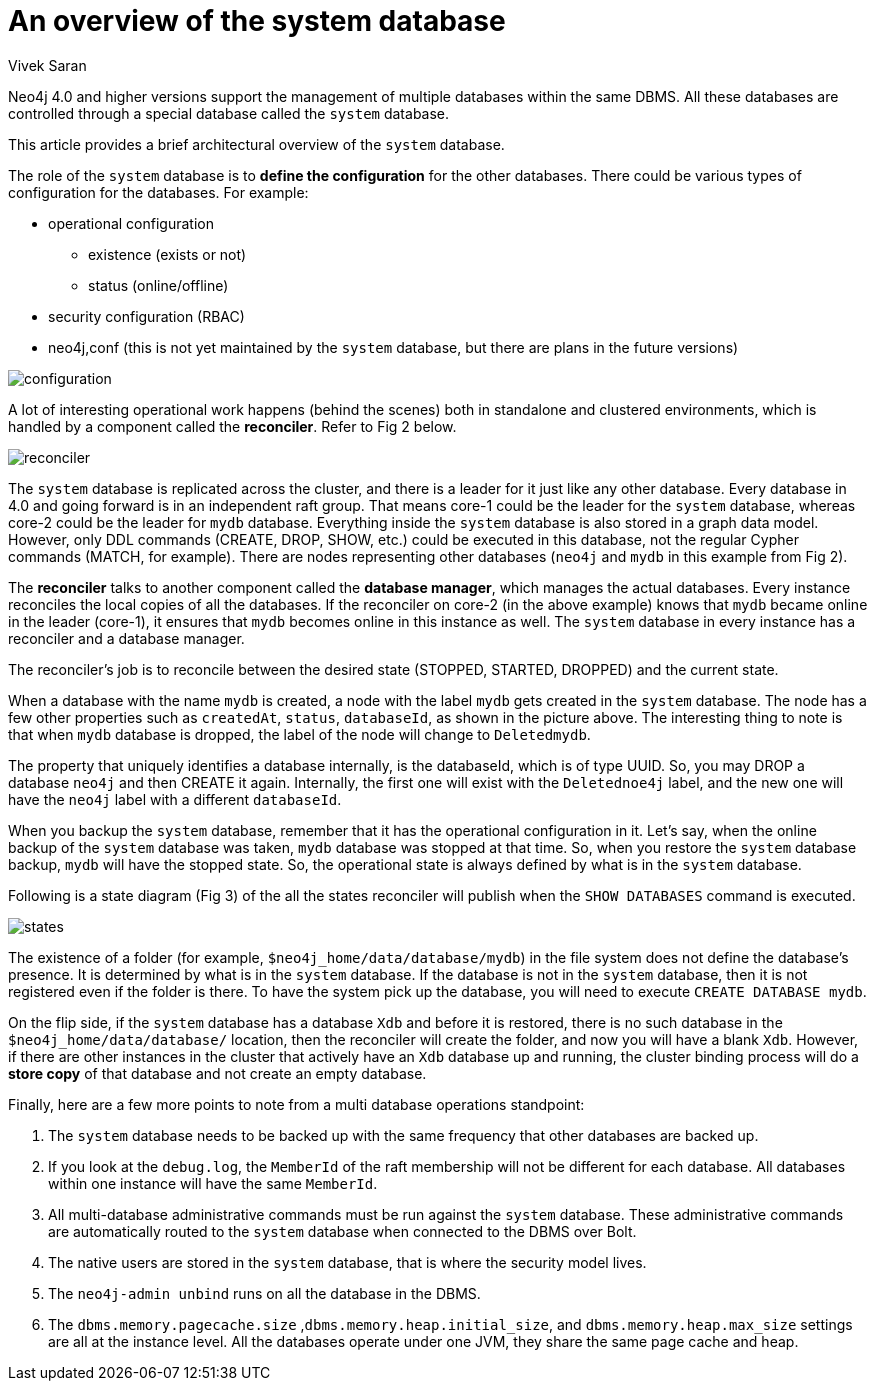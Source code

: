 = An overview of the system database
:slug: an-overview-of-the-system-database
:author: Vivek Saran
:neo4j-versions: 4.0, 4.1
:tags: system
:category: operations

Neo4j 4.0 and higher versions support the management of multiple databases within the same DBMS. All these databases are controlled through a special database called the `system` database.

This article provides a brief architectural overview of the `system` database.

The role of the `system` database is to **define the configuration** for the other databases. There could be various types of configuration for the databases. For example:

* operational configuration
** existence (exists or not)
** status (online/offline)
* security configuration (RBAC)
* neo4j,conf (this is not yet maintained by the `system` database, but there are plans in the future versions)



image:https://s3.amazonaws.com/dev.assets.neo4j.com/kb-content/configuration.gif[]


A lot of interesting operational work happens (behind the scenes) both in standalone and clustered environments, which is handled by a component called the *reconciler*. 
Refer to Fig 2 below.

image:https://s3.amazonaws.com/dev.assets.neo4j.com/kb-content/reconciler.gif[]

The `system` database is replicated across the cluster, and there is a leader for it just like any other database. Every database in 4.0 and going forward is in an independent raft group. That means core-1 could be the leader for the `system` database, whereas core-2 could be the leader for `mydb` database.
Everything inside the `system` database is also stored in a graph data model. However, only DDL commands (CREATE, DROP, SHOW, etc.) could be executed in this database, not the regular Cypher commands (MATCH, for example). There are nodes representing other databases (`neo4j` and `mydb` in this example from Fig 2).

The **reconciler** talks to another component called the **database manager**, which manages the actual databases. Every instance reconciles the local copies of all the databases. If the reconciler on core-2 (in the above example) knows that `mydb` became online in the leader (core-1), it ensures that `mydb` becomes online in this instance as well. The `system` database in every instance has a reconciler and a database manager.

The reconciler’s job is to reconcile between the desired state (STOPPED, STARTED, DROPPED) and the current state.

When a database with the name `mydb` is created, a node with the label `mydb` gets created in the `system` database. The node has a few other properties such as `createdAt`, `status`, `databaseId`, as shown in the picture above. The interesting thing to note is that when `mydb` database is dropped, the label of the node will change to `Deletedmydb`.

The property that uniquely identifies a database internally, is the databaseId, which is of type UUID. So, you may DROP a database `neo4j` and then CREATE it again. Internally, the first one will exist with the `Deletednoe4j` label, and the new one will have the `neo4j` label with a different `databaseId`.

When you backup the `system` database, remember that it has the operational configuration in it. Let's say, when the online backup of the `system` database was taken, `mydb` database was stopped at that time. So, when you restore the `system` database backup, `mydb` will have the stopped state. So, the operational state is always defined by what is in the `system` database.

Following is a state diagram (Fig 3) of the all the states reconciler will publish when the `SHOW DATABASES` command is executed.

image:https://s3.amazonaws.com/dev.assets.neo4j.com/kb-content/states.gif[]

The existence of a folder (for example, `$neo4j_home/data/database/mydb`) in the file system does not define the database's presence. It is determined by what is in the `system` database. If the database is not in the `system` database, then it is not registered even if the folder is there. To have the system pick up the database, you will need to execute `CREATE DATABASE mydb`.

On the flip side, if the `system` database has a database `Xdb` and before it is restored, there is no such database in the `$neo4j_home/data/database/` location, then the reconciler will create the folder, and now you will have a blank `Xdb`.
However, if there are other instances in the cluster that actively have an `Xdb` database up and running, the cluster binding process will do a **store copy** of that database and not create an empty database.

Finally, here are a few more points to note from a multi database operations standpoint:

1.	The `system` database needs to be backed up with the same frequency that other databases are backed up.
2.	If you look at the `debug.log`, the `MemberId` of the raft membership will not be different for each database. All databases within one instance will have the same `MemberId`.
3.	All multi-database administrative commands must be run against the `system` database. These administrative commands are automatically routed to the `system` database when connected to the DBMS over Bolt.
4.	The native users are stored in the `system` database, that is where the security model lives.
5.	The `neo4j-admin unbind` runs on all the database in the DBMS.
6.	The `dbms.memory.pagecache.size` ,`dbms.memory.heap.initial_size`, and `dbms.memory.heap.max_size` settings are all at the instance level. All the databases operate under one JVM, they share the same page cache and heap.
